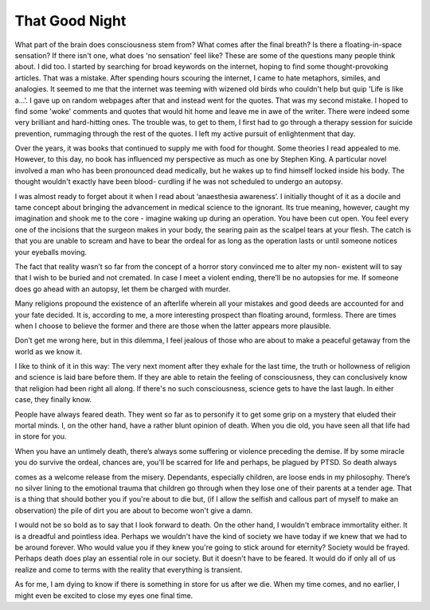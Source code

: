 That Good Night
===============

What part of the brain does consciousness stem from? What comes after the final breath? Is there a floating-in-space sensation? If there isn't
one, what does 'no sensation' feel like? These are some of the questions many people think about. I did too. I started by searching for broad keywords
on the internet, hoping to find some thought-provoking articles. That was a mistake. After spending hours scouring the internet, I came to
hate metaphors, similes, and analogies. It seemed to me that the internet was teeming with wizened old birds who couldn't help but quip 'Life is like
a…'. I gave up on random webpages after that and instead went for the quotes. That was my second mistake. I hoped to find some 'woke' comments
and quotes that would hit home and leave me in awe of the writer. There were indeed some very brilliant and hard-hitting ones. The trouble was,
to get to them, I first had to go through a therapy session for suicide prevention, rummaging through the rest of the quotes. I left my active pursuit of
enlightenment that day.

Over the years, it was books that continued to
supply me with food for thought. Some theories I
read appealed to me. However, to this day, no book
has influenced my perspective as much as one by
Stephen King. A particular novel involved a man
who has been pronounced dead medically, but he
wakes up to find himself locked inside his body.
The thought wouldn't exactly have been blood-
curdling if he was not scheduled to undergo an
autopsy.

I was almost ready to forget about it when I read
about ‘anaesthesia awareness’. I initially thought
of it as a docile and tame concept about bringing
the advancement in medical science to the ignorant. Its true meaning, however, caught my
imagination and shook me to the core - imagine
waking up during an operation. You have been
cut open. You feel every one of the incisions that
the surgeon makes in your body, the searing
pain as the scalpel tears at your flesh. The catch
is that you are unable to scream and have to bear
the ordeal for as long as the operation lasts or
until someone notices your eyeballs moving.

The fact that reality wasn’t so far from the concept
of a horror story convinced me to alter my non-
existent will to say that I wish to be buried and
not cremated. In case I meet a violent ending,
there’ll be no autopsies for me. If someone does
go ahead with an autopsy, let them be charged
with murder.

Many religions propound the existence of an
afterlife wherein all your mistakes and good
deeds are accounted for and your fate decided. It
is, according to me, a more interesting prospect
than floating around, formless. There are times
when I choose to believe the former and there are
those when the latter appears more plausible.

Don’t get me wrong here, but in this dilemma,
I feel jealous of those who are about to make a
peaceful getaway from the world as we know it.

I like to think of it in this way: The very next
moment after they exhale for the last time, the
truth or hollowness of religion and science is laid
bare before them. If they are able to retain the
feeling of consciousness, they can conclusively
know that religion had been right all along. If
there's no such consciousness, science gets to
have the last laugh. In either case, they finally
know.

People have always feared death. They went
so far as to personify it to get some grip on a
mystery that eluded their mortal minds. I, on the
other hand, have a rather blunt opinion of death.
When you die old, you have seen all that life had
in store for you.

When you have an untimely death, there’s
always some suffering or violence preceding the
demise. If by some miracle you do survive the
ordeal, chances are, you'll be scarred for life and
perhaps, be plagued by PTSD. So death always

comes as a welcome release from the misery.
Dependants, especially children, are loose ends
in my philosophy. There’s no silver lining to
the emotional trauma that children go through
when they lose one of their parents at a tender
age. That is a thing that should bother you if
you're about to die but, (if I allow the selfish and
callous part of myself to make an observation)
the pile of dirt you are about to become won't
give a damn.

I would not be so bold as to say that I look
forward to death. On the other hand, I wouldn't
embrace immortality either. It is a dreadful and
pointless idea. Perhaps we wouldn't have the
kind of society we have today if we knew that
we had to be around forever. Who would value
you if they knew you're going to stick around
for eternity? Society would be frayed. Perhaps
death does play an essential role in our society.
But it doesn't have to be feared. It would do if
only all of us realize and come to terms with the
reality that everything is transient.

As for me, I am dying to know if there is
something in store for us after we die. When
my time comes, and no earlier, I might even be
excited to close my eyes one final time.